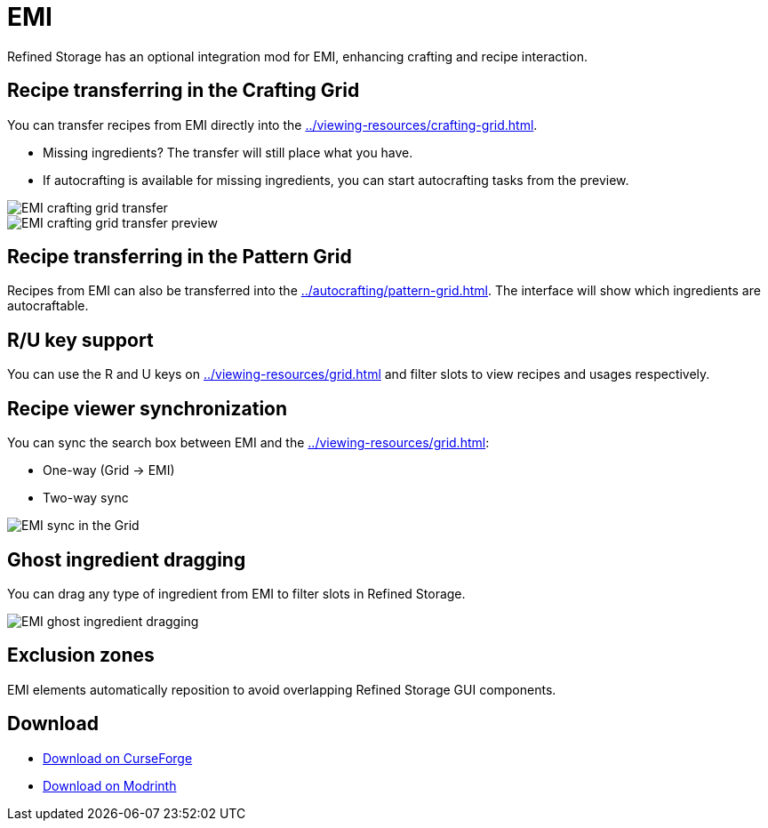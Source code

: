 = EMI

Refined Storage has an optional integration mod for EMI, enhancing crafting and recipe interaction.

[#_recipe_transferring_in_the_crafting_grid]
== Recipe transferring in the Crafting Grid

You can transfer recipes from EMI directly into the xref:../viewing-resources/crafting-grid.adoc[].

- Missing ingredients? The transfer will still place what you have.
- If autocrafting is available for missing ingredients, you can start autocrafting tasks from the preview.

image::../../assets/addons/emi-crafting-grid-transfer.png[EMI crafting grid transfer]

image::../../assets/addons/emi-crafting-grid-transfer-preview.png[EMI crafting grid transfer preview]

[#_recipe_transferring_in_the_pattern_grid]
== Recipe transferring in the Pattern Grid

Recipes from EMI can also be transferred into the xref:../autocrafting/pattern-grid.adoc[].
The interface will show which ingredients are autocraftable.

== R/U key support
You can use the R and U keys on xref:../viewing-resources/grid.adoc[] and filter slots to view recipes and usages respectively.

[#_recipe_viewer_synchronization]
== Recipe viewer synchronization

You can sync the search box between EMI and the xref:../viewing-resources/grid.adoc[]:

- One-way (Grid → EMI)
- Two-way sync

image::../../assets/addons/emi-sync.png[EMI sync in the Grid]

== Ghost ingredient dragging

You can drag any type of ingredient from EMI to filter slots in Refined Storage.

image::../../assets/addons/emi-ghost-dragging.png[EMI ghost ingredient dragging]

== Exclusion zones

EMI elements automatically reposition to avoid overlapping Refined Storage GUI components.

== Download

- link:https://www.curseforge.com/minecraft/mc-mods/refined-storage-emi-integration[Download on CurseForge]
- link:https://modrinth.com/mod/refined-storage-emi-integration[Download on Modrinth]
